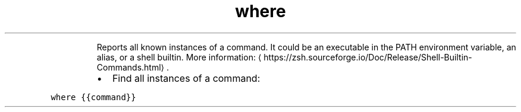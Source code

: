 .TH where
.PP
.RS
Reports all known instances of a command.
It could be an executable in the PATH environment variable, an alias, or a shell builtin.
More information: \[la]https://zsh.sourceforge.io/Doc/Release/Shell-Builtin-Commands.html\[ra]\&.
.RE
.RS
.IP \(bu 2
Find all instances of a command:
.RE
.PP
\fB\fCwhere {{command}}\fR
